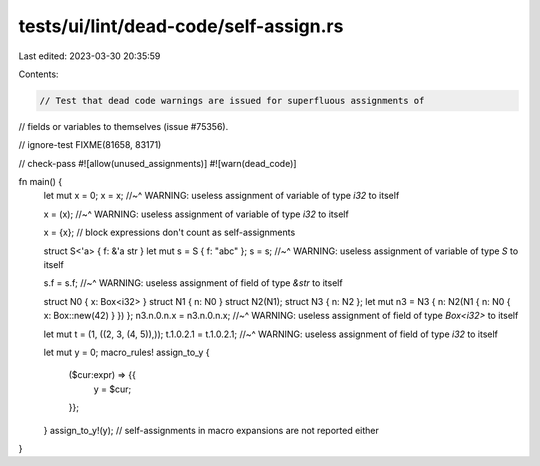 tests/ui/lint/dead-code/self-assign.rs
======================================

Last edited: 2023-03-30 20:35:59

Contents:

.. code-block:: rs

    // Test that dead code warnings are issued for superfluous assignments of
// fields or variables to themselves (issue #75356).

// ignore-test FIXME(81658, 83171)

// check-pass
#![allow(unused_assignments)]
#![warn(dead_code)]

fn main() {
    let mut x = 0;
    x = x;
    //~^ WARNING: useless assignment of variable of type `i32` to itself

    x = (x);
    //~^ WARNING: useless assignment of variable of type `i32` to itself

    x = {x};
    // block expressions don't count as self-assignments


    struct S<'a> { f: &'a str }
    let mut s = S { f: "abc" };
    s = s;
    //~^ WARNING: useless assignment of variable of type `S` to itself

    s.f = s.f;
    //~^ WARNING: useless assignment of field of type `&str` to itself


    struct N0 { x: Box<i32> }
    struct N1 { n: N0 }
    struct N2(N1);
    struct N3 { n: N2 };
    let mut n3 = N3 { n: N2(N1 { n: N0 { x: Box::new(42) } }) };
    n3.n.0.n.x = n3.n.0.n.x;
    //~^ WARNING: useless assignment of field of type `Box<i32>` to itself

    let mut t = (1, ((2, 3, (4, 5)),));
    t.1.0.2.1 = t.1.0.2.1;
    //~^ WARNING: useless assignment of field of type `i32` to itself


    let mut y = 0;
    macro_rules! assign_to_y {
        ($cur:expr) => {{
            y = $cur;
        }};
    }
    assign_to_y!(y);
    // self-assignments in macro expansions are not reported either
}


